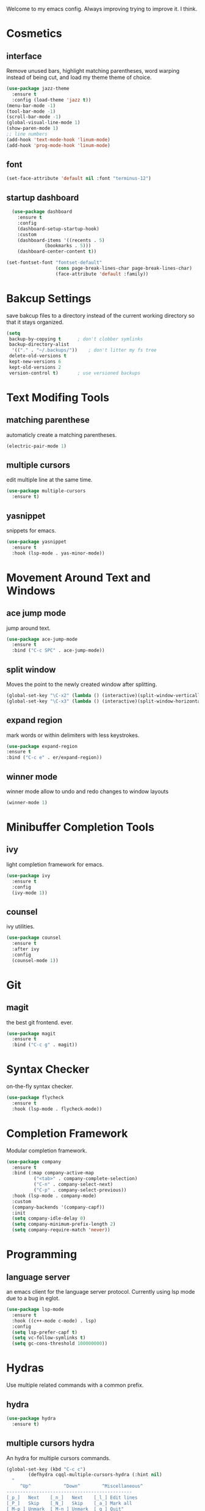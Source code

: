 Welcome to my emacs config. Always improving trying to improve it. I think.

* Cosmetics
** interface
  Remove unused bars, highlight matching parentheses, word warping instead of being cut, and load my theme theme of choice.

#+BEGIN_SRC emacs-lisp
(use-package jazz-theme
  :ensure t
  :config (load-theme 'jazz t))
(menu-bar-mode -1)
(tool-bar-mode -1)
(scroll-bar-mode -1)
(global-visual-line-mode 1)
(show-paren-mode 1)
;; line numbers
(add-hook 'text-mode-hook 'linum-mode)
(add-hook 'prog-mode-hook 'linum-mode)
#+END_SRC

** font
#+BEGIN_SRC emacs-lisp
(set-face-attribute 'default nil :font "terminus-12")
#+END_SRC
** startup dashboard
#+BEGIN_SRC emacs-lisp
  (use-package dashboard
    :ensure t
    :config
    (dashboard-setup-startup-hook)
    :custom
    (dashboard-items '((recents . 5)
		      (bookmarks . 5)))
    (dashboard-center-content t))

(set-fontset-font "fontset-default"
                  (cons page-break-lines-char page-break-lines-char)
                  (face-attribute 'default :family))
#+END_SRC
* Bakcup Settings
  save bakcup files to a directory instead of the current working directory so that it stays organized.

#+BEGIN_SRC emacs-lisp
(setq
 backup-by-copying t      ; don't clobber symlinks
 backup-directory-alist
  '(("." . "~/.backups/"))    ; don't litter my fs tree
 delete-old-versions t
 kept-new-versions 6
 kept-old-versions 2
 version-control t)       ; use versioned backups
#+END_SRC

* Text Modifing Tools
** matching parenthese
   automaticly create a matching parentheses.
#+BEGIN_SRC emacs-lisp
(electric-pair-mode 1)
#+END_SRC
** multiple cursors
   edit multiple line at the same time.
#+BEGIN_SRC emacs-lisp
(use-package multiple-cursors
  :ensure t)
#+END_SRC
** yasnippet
   snippets for emacs.
#+BEGIN_SRC emacs-lisp
(use-package yasnippet
  :ensure t
  :hook (lsp-mode . yas-minor-mode))
#+END_SRC
* Movement Around Text and Windows
** ace jump mode
   jump around text.

#+BEGIN_SRC emacs-lisp
(use-package ace-jump-mode
  :ensure t
  :bind ("C-c SPC" . ace-jump-mode))
#+END_SRC
** split window
Moves the point to the newly created window after splitting.

#+BEGIN_SRC emacs-lisp
(global-set-key "\C-x2" (lambda () (interactive)(split-window-vertically) (other-window 1)))
(global-set-key "\C-x3" (lambda () (interactive)(split-window-horizontally) (other-window 1)))
#+END_SRC
** expand region
   mark words or within delimiters with less keystrokes.
#+BEGIN_SRC emacs-lisp
(use-package expand-region
:ensure t
:bind ("C-c e" . er/expand-region))
#+END_SRC
** winner mode
   winner mode allow to undo and redo changes to window layouts
#+BEGIN_SRC emacs-lisp
(winner-mode 1)
#+END_SRC
* Minibuffer Completion Tools
** ivy
  light completion framework for emacs.
#+BEGIN_SRC emacs-lisp
(use-package ivy
  :ensure t
  :config
  (ivy-mode 1))
#+END_SRC

** counsel
   ivy utilities.
#+BEGIN_SRC emacs-lisp
(use-package counsel
  :ensure t
  :after ivy
  :config
  (counsel-mode 1))
#+END_SRC 
* Git
** magit
   the best git frontend. ever.
#+BEGIN_SRC emacs-lisp
(use-package magit
  :ensure t
  :bind ("C-c g" . magit))
#+END_SRC

* Syntax Checker
  on-the-fly syntax checker.
#+BEGIN_SRC emacs-lisp
(use-package flycheck
  :ensure t
  :hook (lsp-mode . flycheck-mode))
#+END_SRC
* Completion Framework
  Modular completion framework.
#+BEGIN_SRC emacs-lisp
(use-package company
  :ensure t
  :bind (:map company-active-map
	      ("<tab>" . company-complete-selection)
	      ("C-n" . company-select-next)
	      ("C-p" . company-select-previous))
  :hook (lsp-mode . company-mode)
  :custom
  (company-backends '(company-capf))
  :init
  (setq company-idle-delay 0)
  (setq company-minimum-prefix-length 2)
  (setq company-require-match 'never))
#+END_SRC
* Programming
** language server
   an emacs client for the language server protocol. Currently using lsp mode due to a bug in eglot.

#+BEGIN_SRC emacs-lisp
 (use-package lsp-mode
   :ensure t
   :hook ((c++-mode c-mode) . lsp)
   :config
   (setq lsp-prefer-capf t)
   (setq vc-follow-symlinks t)
   (setq gc-cons-threshold 100000000))
#+END_SRC
* Hydras
  Use multiple related commands with a common prefix.
** hydra
#+BEGIN_SRC emacs-lisp
(use-package hydra
  :ensure t)
#+END_SRC
** multiple cursors hydra
   An hydra for multiple cursors commands.

#+BEGIN_SRC emacs-lisp
(global-set-key (kbd "C-c c")
		(defhydra cqql-multiple-cursors-hydra (:hint nil)
  "
     ^Up^            ^Down^        ^Miscellaneous^
----------------------------------------------
[_p_]   Next    [_n_]   Next    [_l_] Edit lines
[_P_]   Skip    [_N_]   Skip    [_a_] Mark all
[_M-p_] Unmark  [_M-n_] Unmark  [_q_] Quit"
  ("l" mc/edit-lines :exit t)
  ("a" mc/mark-all-like-this :exit t)
  ("n" mc/mark-next-like-this)
  ("N" mc/skip-to-next-like-this)
  ("M-n" mc/unmark-next-like-this)
  ("p" mc/mark-previous-like-this)
  ("P" mc/skip-to-previous-like-this)
  ("M-p" mc/unmark-previous-like-this)
  ("q" nil)))
#+END_SRC
** dired hydra
   A dired hydra. Mainly for cases when I forget the keybinds.
#+BEGIN_SRC emacs-lisp
(defhydra hydra-dired (:hint nil :color red)
  "
_+_ mkdir          _v_iew           _m_ark             _(_ details        _i_nsert-subdir    wdired
_C_opy             _O_ view other   _U_nmark all       _)_ omit-mode      _$_ hide-subdir    C-x C-q : edit
_D_elete           _o_pen other     _u_nmark           _l_ redisplay      _w_ kill-subdir    C-c C-c : commit
_R_ename           _M_ chmod        _t_oggle           _g_ revert buf     _e_ ediff          C-c ESC : abort
_Y_ rel symlink    _G_ chgrp        _E_xtension mark   _s_ort             _=_ pdiff
_S_ymlink          ^ ^              _F_ind marked      _._ toggle hydra   \\ flyspell
_r_sync            ^ ^              ^ ^                ^ ^                _?_ summary
_z_ compress-file  _A_ find regexp
_Z_ compress       _Q_ repl regexp

T - tag prefix
"
  ("\\" dired-do-ispell)
  ("(" dired-hide-details-mode)
  (")" dired-omit-mode)
  ("+" dired-create-directory)
  ("=" diredp-ediff)         ;; smart diff
  ("?" dired-summary)
  ("$" diredp-hide-subdir-nomove)
  ("A" dired-do-find-regexp)
  ("C" dired-do-copy)        ;; Copy all marked files
  ("D" dired-do-delete)
  ("E" dired-mark-extension)
  ("e" dired-ediff-files)
  ("F" dired-do-find-marked-files)
  ("G" dired-do-chgrp)
  ("g" revert-buffer)        ;; read all directories again (refresh)
  ("i" dired-maybe-insert-subdir)
  ("l" dired-do-redisplay)   ;; relist the marked or singel directory
  ("M" dired-do-chmod)
  ("m" dired-mark)
  ("O" dired-display-file)
  ("o" dired-find-file-other-window)
  ("Q" dired-do-find-regexp-and-replace)
  ("R" dired-do-rename)
  ("r" dired-do-rsynch)
  ("S" dired-do-symlink)
  ("s" dired-sort-toggle-or-edit)
  ("t" dired-toggle-marks)
  ("U" dired-unmark-all-marks)
  ("u" dired-unmark)
  ("v" dired-view-file)      ;; q to exit, s to search, = gets line #
  ("w" dired-kill-subdir)
  ("Y" dired-do-relsymlink)
  ("z" diredp-compress-this-file)
  ("Z" dired-do-compress)
  ("q" nil)
  ("." nil :color blue))

(define-key dired-mode-map "." 'hydra-dired/body)
#+END_SRC
** window hydra
   This hydra allows for window editing. The winner commans allow to redo and undo changes to the window layout. the ivy commands serve as a way to save the current layout and comeback when needed.
#+BEGIN_SRC emacs-lisp
	  (global-set-key (kbd "C-c w")
			  (defhydra hydra-window (:hint nil)
			  "
  changes: _r_edo _u_ndo
  view: _p_ush _s_witch
  quit: _q_
    "
	("r" winner-redo)
	("u" winner-undo)

	("p" ivy-push-view :exit t)
	("s" ivy-switch-view :exit t)
	("q" nil)
	))
#+END_SRC
* Music
** mpd frontend
   simple fronted for mpd that uses mpc commands for easy manipulation.

#+BEGIN_SRC emacs-lisp
(use-package simple-mpc
  :ensure t
  :bind ("C-c m" . simple-mpc)
  :config
  (setenv "MPD_HOST" "127.0.0.1")
  (setenv "MPD_PORT" "6601"))
#+END_SRC
* Dired
** misc dired settings
hide dired details automaticly

#+BEGIN_SRC emacs-lisp
(add-hook 'dired-mode-hook 'dired-hide-details-mode)
#+END_SRC
* org
#+BEGIN_SRC emacs-lisp
(setq org-src-tab-acts-natively t) ;; tabs inside org-mode blocks
#+END_SRC
* rss
  Elfeed - a simple rss feed to keep track of youtube videos and news.
#+BEGIN_SRC emacs-lisp
  (use-package elfeed
    :ensure t
    :custom (elfeed-feeds '(
			    ("https://lukesmith.xyz/rss.xml"                                                luke text)
			    ("https://notrelated.xyz/rss"                                                   luke text podcast)
			    ("https://lukesmith.xyz/youtube.xml"                                            luke yt youtube)
			    ("https://suckless.org/atom.xml"                                                suckless)
			    ("https://voidlinux.org/atom.xml"                                               void linux)
			    ("https://guix.gnu.org/feeds/blog.atom"                                         guix linux)
			    ("https://www.youtube.com/feeds/videos.xml?channel_id=UCimiUgDLbi6P17BdaCZpVbg" youtube yt) ;; exurbia
			    ("https://www.youtube.com/feeds/videos.xml?channel_id=UC8Q7XEy86Q7T-3kNpNjYgwA" youtube yt) ;; Internet Historian Incognito
			    ("https://www.youtube.com/feeds/videos.xml?channel_id=UCR1D15p_vdP3HkrH8wgjQRw" youtube yt) ;; Internet Historian
			    ("https://www.youtube.com/feeds/videos.xml?channel_id=UCRcgy6GzDeccI7dkbbBna3Q" youtube yt) ;; Lemmino
			    ("https://www.youtube.com/feeds/videos.xml?channel_id=UCsXVk37bltHxD1rDPwtNM8Q" youtube yt) ;; Kurzgesast
			    ("https://www.youtube.com/feeds/videos.xml?channel_id=UCeeFfhMcJa1kjtfZAGskOCA" youtube yt) ;; Techlinked
			    ;;				 ("https://www.youtube.com/feeds/videos.xml?channel_id=") ;; template

			    ))
    :bind ("C-c r" . elfeed)

    :config

    ;; play highlighted link in mpv
    (defun ga/play-with-mpv (start end)
      "Play the link in the region with mpv"
      (interactive "r")
      (shell-command (concat "mpv " (buffer-substring start end) "\&")))

    (define-key elfeed-show-mode-map (kbd "C-c o") 'ga/play-with-mpv))
#+END_SRC

* pdf
  
#+BEGIN_SRC emacs-lisp
    (use-package pdf-tools
      :ensure t
      :config (pdf-tools-install))
#+END_SRC

